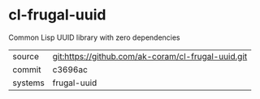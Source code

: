 * cl-frugal-uuid

Common Lisp UUID library with zero dependencies

|---------+----------------------------------------------------|
| source  | git:https://github.com/ak-coram/cl-frugal-uuid.git |
| commit  | c3696ac                                            |
| systems | frugal-uuid                                        |
|---------+----------------------------------------------------|

